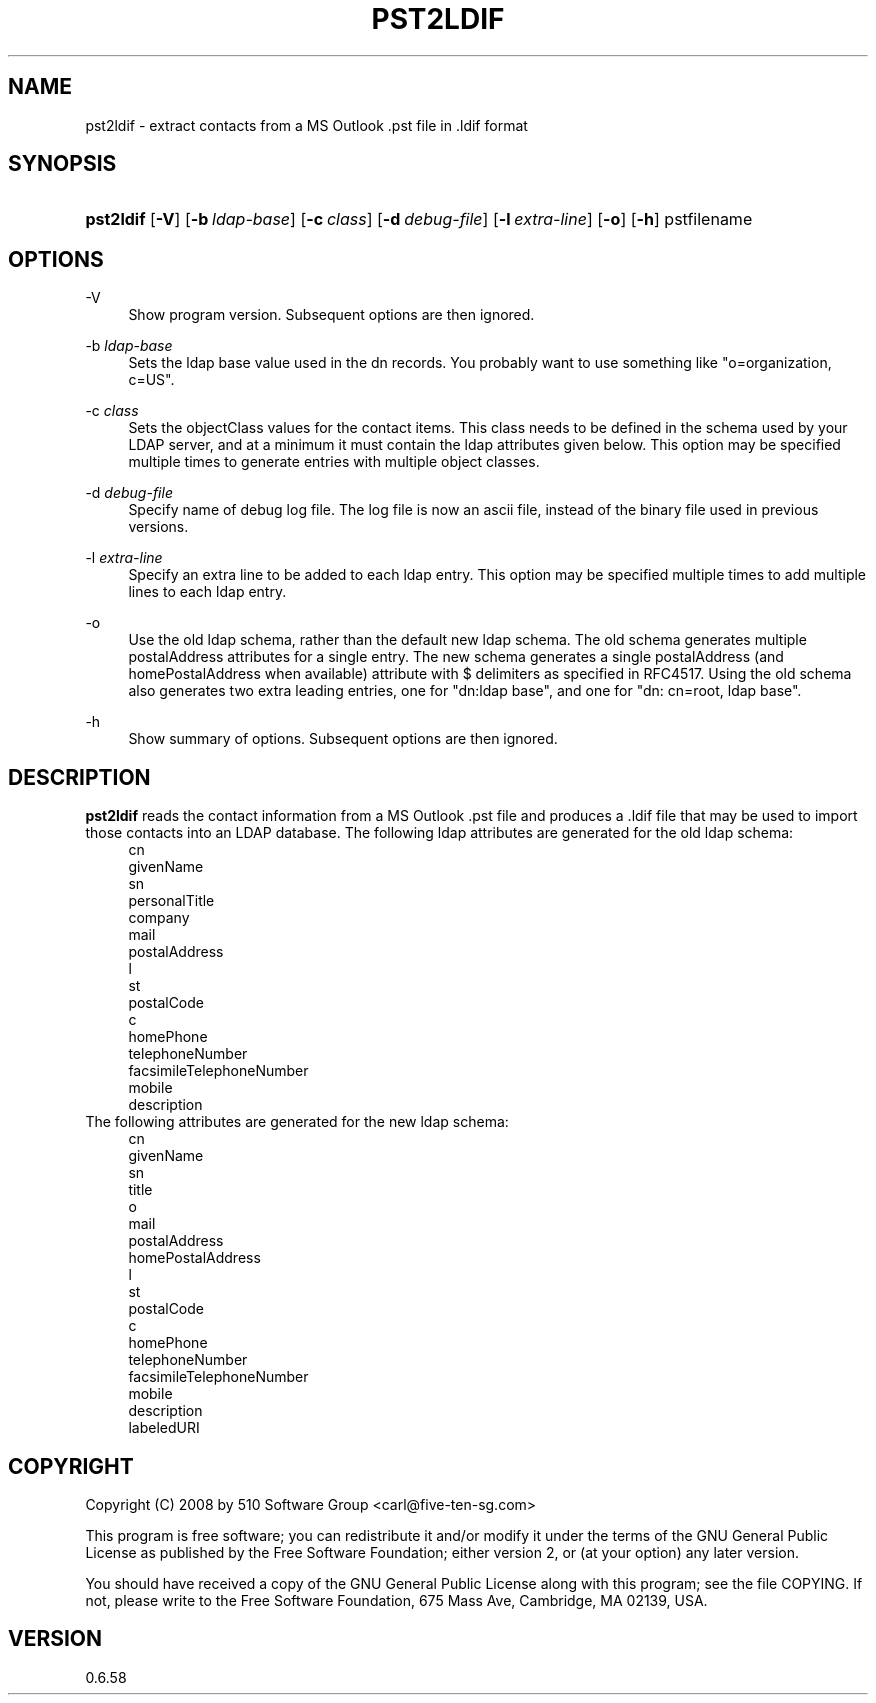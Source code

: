'\" t
.\"     Title: pst2ldif
.\"    Author: [FIXME: author] [see http://docbook.sf.net/el/author]
.\" Generator: DocBook XSL Stylesheets v1.75.2 <http://docbook.sf.net/>
.\"      Date: 2011-05-27
.\"    Manual: libpst Utilities - Version 0.6.58
.\"    Source: pst2ldif 0.6.58
.\"  Language: English
.\"
.TH "PST2LDIF" "1" "2011\-05\-27" "pst2ldif 0.6.58" "libpst Utilities - Version 0.6"
.\" -----------------------------------------------------------------
.\" * set default formatting
.\" -----------------------------------------------------------------
.\" disable hyphenation
.nh
.\" disable justification (adjust text to left margin only)
.ad l
.\" -----------------------------------------------------------------
.\" * MAIN CONTENT STARTS HERE *
.\" -----------------------------------------------------------------
.SH "NAME"
pst2ldif \- extract contacts from a MS Outlook \&.pst file in \&.ldif format
.SH "SYNOPSIS"
.HP \w'\fBpst2ldif\fR\ 'u
\fBpst2ldif\fR [\fB\-V\fR] [\fB\-b\ \fR\fB\fIldap\-base\fR\fR] [\fB\-c\ \fR\fB\fIclass\fR\fR] [\fB\-d\ \fR\fB\fIdebug\-file\fR\fR] [\fB\-l\ \fR\fB\fIextra\-line\fR\fR] [\fB\-o\fR] [\fB\-h\fR] pstfilename
.SH "OPTIONS"
.PP
\-V
.RS 4
Show program version\&. Subsequent options are then ignored\&.
.RE
.PP
\-b \fIldap\-base\fR
.RS 4
Sets the ldap base value used in the dn records\&. You probably want to use something like "o=organization, c=US"\&.
.RE
.PP
\-c \fIclass\fR
.RS 4
Sets the objectClass values for the contact items\&. This class needs to be defined in the schema used by your LDAP server, and at a minimum it must contain the ldap attributes given below\&. This option may be specified multiple times to generate entries with multiple object classes\&.
.RE
.PP
\-d \fIdebug\-file\fR
.RS 4
Specify name of debug log file\&. The log file is now an ascii file, instead of the binary file used in previous versions\&.
.RE
.PP
\-l \fIextra\-line\fR
.RS 4
Specify an extra line to be added to each ldap entry\&. This option may be specified multiple times to add multiple lines to each ldap entry\&.
.RE
.PP
\-o
.RS 4
Use the old ldap schema, rather than the default new ldap schema\&. The old schema generates multiple postalAddress attributes for a single entry\&. The new schema generates a single postalAddress (and homePostalAddress when available) attribute with $ delimiters as specified in RFC4517\&. Using the old schema also generates two extra leading entries, one for "dn:ldap base", and one for "dn: cn=root, ldap base"\&.
.RE
.PP
\-h
.RS 4
Show summary of options\&. Subsequent options are then ignored\&.
.RE
.SH "DESCRIPTION"
.PP
\fBpst2ldif\fR
reads the contact information from a MS Outlook \&.pst file and produces a \&.ldif file that may be used to import those contacts into an LDAP database\&. The following ldap attributes are generated for the old ldap schema:
.RS 4
cn 
.RE
.RS 4
givenName 
.RE
.RS 4
sn 
.RE
.RS 4
personalTitle 
.RE
.RS 4
company 
.RE
.RS 4
mail 
.RE
.RS 4
postalAddress 
.RE
.RS 4
l 
.RE
.RS 4
st 
.RE
.RS 4
postalCode 
.RE
.RS 4
c 
.RE
.RS 4
homePhone 
.RE
.RS 4
telephoneNumber 
.RE
.RS 4
facsimileTelephoneNumber 
.RE
.RS 4
mobile 
.RE
.RS 4
description 
.RE
The following attributes are generated for the new ldap schema:
.RS 4
cn 
.RE
.RS 4
givenName 
.RE
.RS 4
sn 
.RE
.RS 4
title 
.RE
.RS 4
o 
.RE
.RS 4
mail 
.RE
.RS 4
postalAddress 
.RE
.RS 4
homePostalAddress 
.RE
.RS 4
l 
.RE
.RS 4
st 
.RE
.RS 4
postalCode 
.RE
.RS 4
c 
.RE
.RS 4
homePhone 
.RE
.RS 4
telephoneNumber 
.RE
.RS 4
facsimileTelephoneNumber 
.RE
.RS 4
mobile 
.RE
.RS 4
description 
.RE
.RS 4
labeledURI 
.RE
.SH "COPYRIGHT"
.PP
Copyright (C) 2008 by 510 Software Group <carl@five\-ten\-sg\&.com>
.PP
This program is free software; you can redistribute it and/or modify it under the terms of the GNU General Public License as published by the Free Software Foundation; either version 2, or (at your option) any later version\&.
.PP
You should have received a copy of the GNU General Public License along with this program; see the file COPYING\&. If not, please write to the Free Software Foundation, 675 Mass Ave, Cambridge, MA 02139, USA\&.
.SH "VERSION"
.PP
0\&.6\&.58
